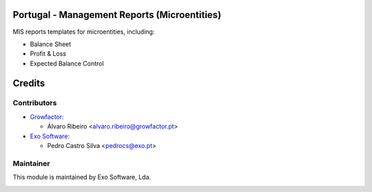 
Portugal - Management Reports (Microentities)
=============================================

MIS reports templates for microentities, including:

- Balance Sheet
- Profit & Loss
- Expected Balance Control


Credits
========

Contributors
------------

* `Growfactor <https://www.growfactor.pt>`_:

  * Álvaro Ribeiro <alvaro.ribeiro@growfactor.pt>

* `Exo Software <https://exosoftware.pt>`_:

  * Pedro Castro Silva <pedrocs@exo.pt>



Maintainer
----------

This module is maintained by Exo Software, Lda.

.. image:: https://exosoftware.pt/logo.png
   :alt: Exo Software
   :target: https://exosoftware.pt
   :width: 100px
